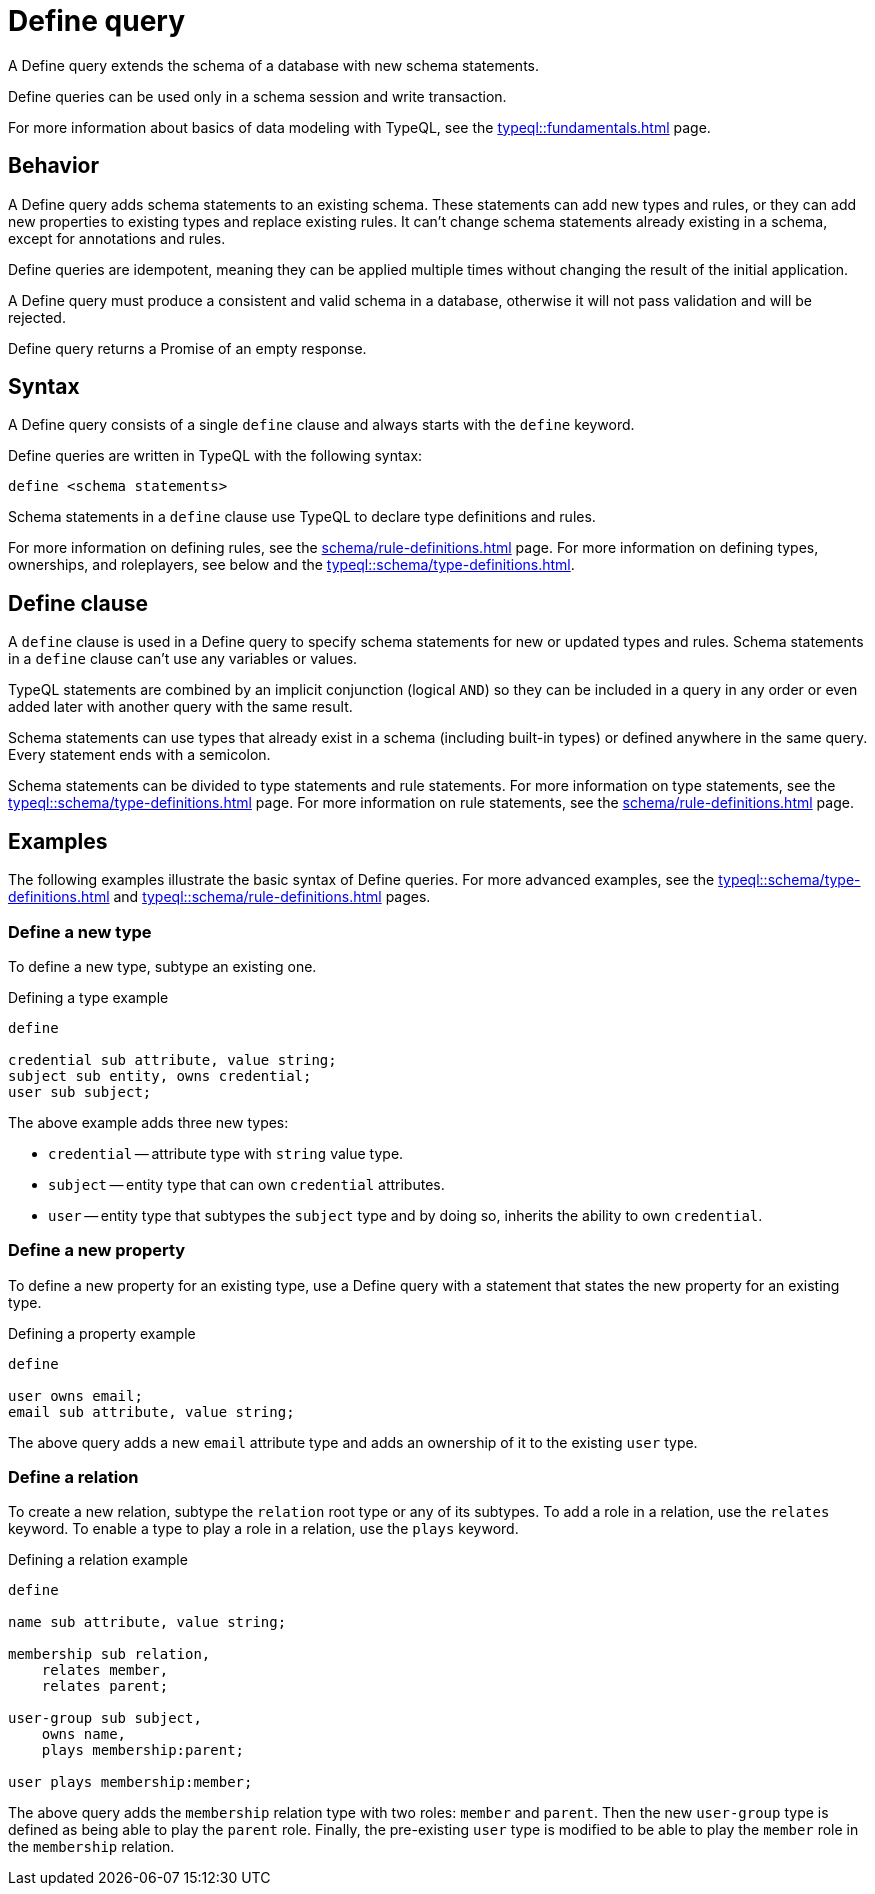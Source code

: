 = Define query
:Summary: Define schema types and rules with TypeQL.
:keywords: typeql, schema, model, define, modify, extend, type, rule, annotations
:pageTitle: Define query

A Define query extends the schema of a database with new schema statements.

Define queries can be used only in a schema session and write transaction.
//For more information on the limitations of a schema session, see the
//xref:typedb::basics/acid.adoc#_schema_integrity[Schema integrity enforcement].
//#todo Add a link to the Schema integrity (ACID)

For more information about basics of data modeling with TypeQL, see the
xref:typeql::fundamentals.adoc[] page.

== Behavior

// tag::behavior[]
A Define query adds schema statements to an existing schema.
These statements can add new types and rules,
or they can add new properties to existing types and replace existing rules.
It can't change schema statements already existing in a schema, except for annotations and rules.
//#todo Add links to annotations and rules section to clarify

Define queries are idempotent, meaning they can be applied multiple times
without changing the result of the initial application.

A Define query must produce a consistent and valid schema in a database,
otherwise it will not pass validation and will be rejected.

Define query returns a Promise of an empty response.
// end::behavior[]

== Syntax

// tag::syntax[]
A Define query consists of a single `define` clause and always starts with the `define` keyword.

Define queries are written in TypeQL with the following syntax:

[,typeql]
----
define <schema statements>
----

Schema statements in a `define` clause use TypeQL to declare type definitions and rules.
// end::syntax[]

For more information on defining rules, see the xref:schema/rule-definitions.adoc[] page.
For more information on defining types, ownerships, and roleplayers,
see below and the xref:typeql::schema/type-definitions.adoc[].

[#_define_clause]
== Define clause

A `define` clause is used in a Define query to specify schema statements for new or updated types and rules.
Schema statements in a `define` clause can't use any variables or values.

TypeQL statements are combined by an implicit conjunction (logical `AND`)
so they can be included in a query in any order or even added later with another query with the same result.

Schema statements can use types that already exist in a schema
(including built-in types) or defined anywhere in the same query.
Every statement ends with a semicolon.

Schema statements can be divided to type statements and rule statements.
For more information on type statements, see the xref:typeql::schema/type-definitions.adoc[] page.
For more information on rule statements, see the xref:schema/rule-definitions.adoc[] page.

== Examples

The following examples illustrate the basic syntax of Define queries.
For more advanced examples, see the
xref:typeql::schema/type-definitions.adoc[] and xref:typeql::schema/rule-definitions.adoc[] pages.

=== Define a new type

To define a new type, subtype an existing one.

.Defining a type example
[,typeql]
----
define

credential sub attribute, value string;
subject sub entity, owns credential;
user sub subject;
----

The above example adds three new types:

* `credential` -- attribute type with `string` value type.
* `subject` -- entity type that can own `credential` attributes.
* `user` -- entity type that subtypes the `subject` type and by doing so, inherits the ability to own `credential`.

=== Define a new property

To define a new property for an existing type,
use a Define query with a statement that states the new property for an existing type.

.Defining a property example
[,typeql]
----
define

user owns email;
email sub attribute, value string;
----

The above query adds a new `email` attribute type and adds an ownership of it to the existing `user` type.

=== Define a relation

To create a new relation, subtype the `relation` root type or any of its subtypes.
To add a role in a relation, use the `relates` keyword.
To enable a type to play a role in a relation, use the `plays` keyword.

.Defining a relation example
[,typeql]
----
define

name sub attribute, value string;

membership sub relation,
    relates member,
    relates parent;

user-group sub subject,
    owns name,
    plays membership:parent;

user plays membership:member;
----

The above query adds the `membership` relation type with two roles: `member` and `parent`.
Then the new `user-group` type is defined as being able to play the `parent` role.
Finally, the pre-existing `user` type is modified to be able to play the `member` role in the `membership` relation.

////
Instead, they use type labels and TypeQL keywords to express
<<_subtyping,subtyping>>,
<<_abstract,abstract flags>>,
<<_ownership,ownership>>,
<<_annotations,annotations>>, and
<<_roleplaying,roleplaying>>.
////
